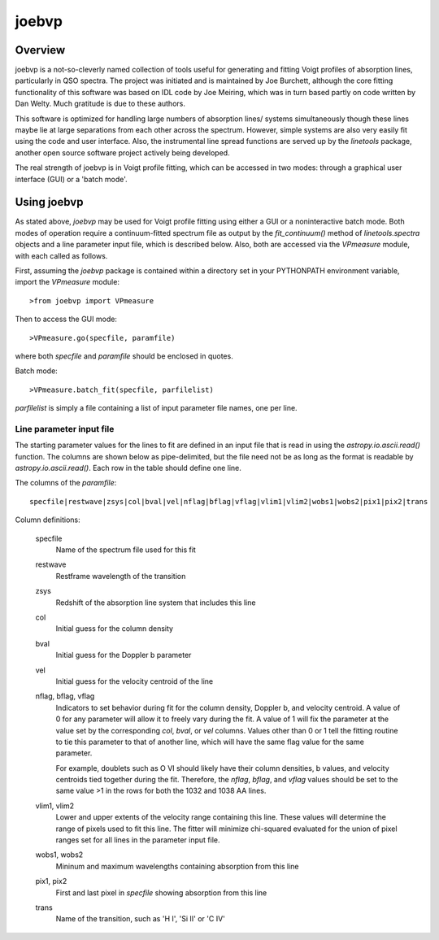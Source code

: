 .. highlight:: rest

.. _joebvp:

******
joebvp
******

.. index:: joebvp

Overview
========

joebvp is a not-so-cleverly named collection of tools useful for generating and
fitting Voigt profiles of absorption lines, particularly in QSO spectra.  The
project was initiated and is maintained by Joe Burchett, although the
core fitting functionality of this software was based on IDL code by Joe
Meiring, which was in turn based partly on code written by Dan Welty.  Much
gratitude is due to these authors.

This software is optimized for handling large numbers of absorption lines/
systems simultaneously though these lines maybe lie at large separations
from each other across the spectrum.  However, simple systems are also very
easily fit using the code and user interface.  Also, the instrumental line
spread functions are served up by the *linetools* package, another open source
software project actively being developed.

The real strength of joebvp is in Voigt profile fitting, which can be accessed
in two modes: through a graphical user interface (GUI) or a 'batch mode'.

Using joebvp
============

As stated above, `joebvp` may be used for Voigt profile fitting using either a
GUI or a noninteractive batch mode.  Both modes of operation require a
continuum-fitted spectrum file as output by the `fit_continuum()` method of
`linetools.spectra` objects and a line parameter input file, which is
described below.  Also, both are accessed via the `VPmeasure` module, with each
called as follows.

First, assuming the `joebvp` package is contained within a directory set in
your PYTHONPATH environment variable, import the `VPmeasure` module::

    >from joebvp import VPmeasure

Then to access the GUI mode::

    >VPmeasure.go(specfile, paramfile)

where both `specfile` and `paramfile` should be enclosed in quotes.

Batch mode::

    >VPmeasure.batch_fit(specfile, parfilelist)

`parfilelist` is simply a file containing a list of input parameter file names,
one per line.


Line parameter input file
+++++++++++++++++++++++++

The starting parameter values for the lines to fit are defined in an input file
that is read in using the `astropy.io.ascii.read()` function.  The columns are
shown below as pipe-delimited, but the file need not be as long as the format
is readable by `astropy.io.ascii.read()`.  Each row in the table should define
one line.

The columns of the `paramfile`::

    specfile|restwave|zsys|col|bval|vel|nflag|bflag|vflag|vlim1|vlim2|wobs1|wobs2|pix1|pix2|trans

Column definitions:

    specfile
        Name of the spectrum file used for this fit

    restwave
        Restframe wavelength of the transition

    zsys
        Redshift of the absorption line system that includes this line

    col
        Initial guess for the column density

    bval
        Initial guess for the Doppler b parameter

    vel
        Initial guess for the velocity centroid of the line

    nflag, bflag, vflag
        Indicators to set behavior during fit for the column density, Doppler b,
        and velocity centroid.  A value of 0 for any parameter will allow it to
        freely vary during the fit.  A value of 1 will fix the parameter at the
        value set by the corresponding `col`, `bval`, or `vel` columns.  Values
        other than 0 or 1 tell the fitting routine to tie this parameter to
        that of another line, which will have the same flag value for the same
        parameter.

        For example, doublets such as O VI should likely have their column
        densities, b values, and velocity centroids tied together during the
        fit.  Therefore, the `nflag`, `bflag`, and `vflag` values should be
        set to the same value >1 in the rows for both the 1032 and 1038 \AA
        lines.

    vlim1, vlim2
        Lower and upper extents of the velocity range containing this line.
        These values will determine the range of pixels used to fit this
        line.  The fitter will minimize chi-squared evaluated for the union
        of pixel ranges set for all lines in the parameter input file.

    wobs1, wobs2
        Mininum and maximum wavelengths containing absorption from this line

    pix1, pix2
        First and last pixel in `specfile` showing absorption from this line

    trans
        Name of the transition, such as 'H I', 'Si II' or 'C IV'
